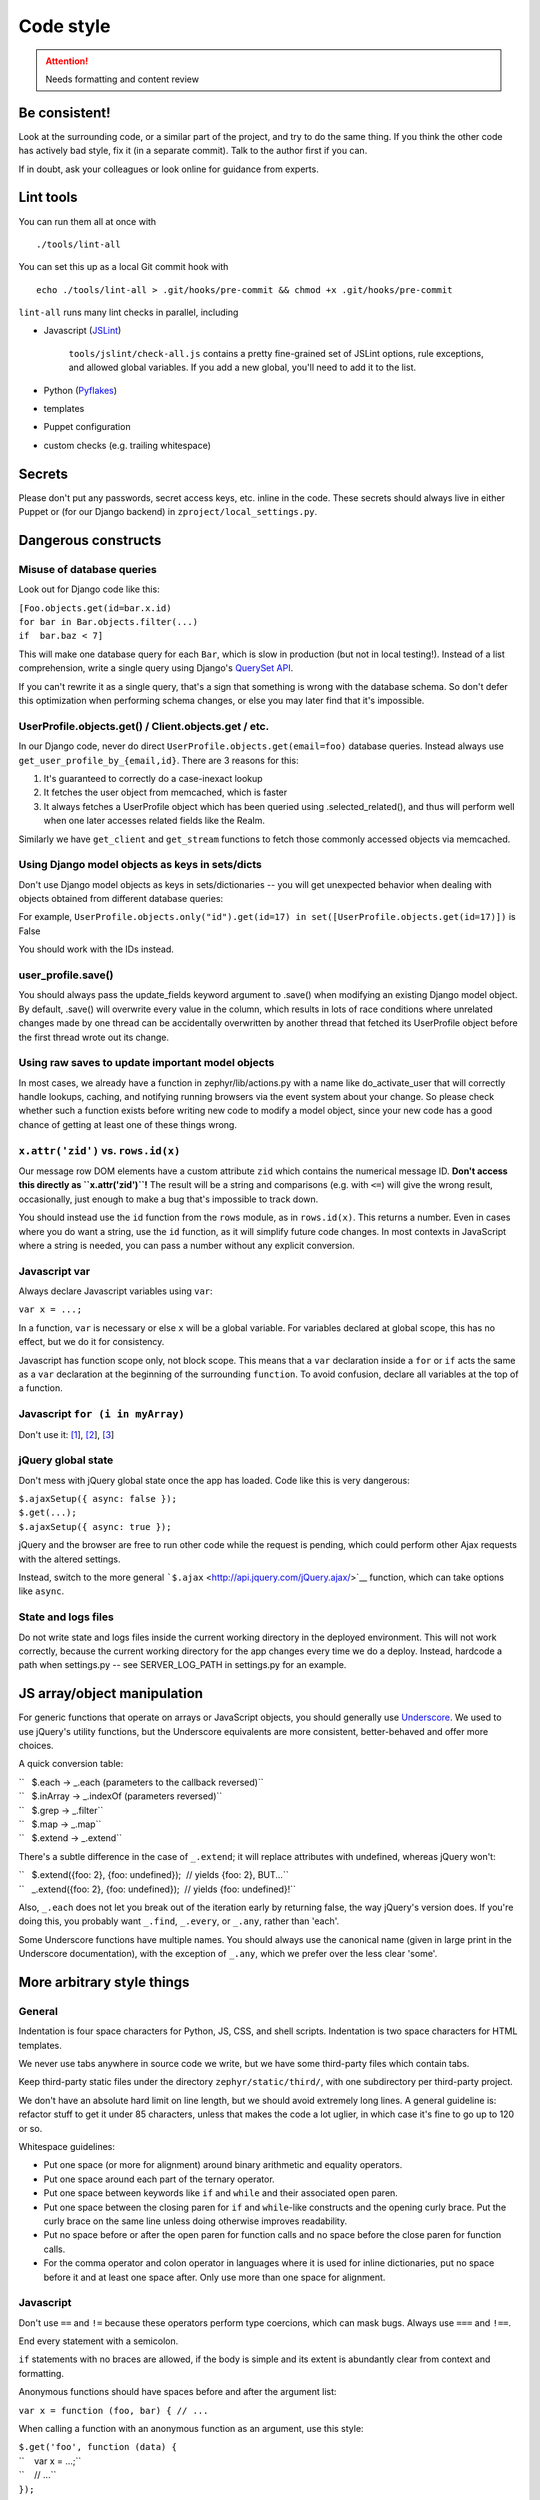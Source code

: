 ==========
Code style
==========

.. attention::
   Needs formatting and content review

Be consistent!
==============

Look at the surrounding code, or a similar part of the project, and try
to do the same thing. If you think the other code has actively bad
style, fix it (in a separate commit). Talk to the author first if you
can.

If in doubt, ask your colleagues or look online for guidance from
experts.

Lint tools
==========

You can run them all at once with

::

    ./tools/lint-all

You can set this up as a local Git commit hook with

::

    echo ./tools/lint-all > .git/hooks/pre-commit && chmod +x .git/hooks/pre-commit

``lint-all`` runs many lint checks in parallel, including

- Javascript (`JSLint <http://www.jslint.com/>`__)

    ``tools/jslint/check-all.js`` contains a pretty fine-grained set of
    JSLint options, rule exceptions, and allowed global variables. If you
    add a new global, you'll need to add it to the list.

- Python (`Pyflakes <http://pypi.python.org/pypi/pyflakes>`__)
- templates
- Puppet configuration
- custom checks (e.g. trailing whitespace)

Secrets
=======

Please don't put any passwords, secret access keys, etc. inline in the
code. These secrets should always live in either Puppet or (for our
Django backend) in ``zproject/local_settings.py``.

Dangerous constructs
====================

Misuse of database queries
--------------------------

Look out for Django code like this:

| ``[Foo.objects.get(id=bar.x.id)``
| ``for bar in Bar.objects.filter(...)``
| ``if  bar.baz < 7]``

This will make one database query for each ``Bar``, which is slow in
production (but not in local testing!). Instead of a list comprehension,
write a single query using Django's `QuerySet
API <https://docs.djangoproject.com/en/dev/ref/models/querysets/>`__.

If you can't rewrite it as a single query, that's a sign that something
is wrong with the database schema. So don't defer this optimization when
performing schema changes, or else you may later find that it's
impossible.

UserProfile.objects.get() / Client.objects.get / etc.
-----------------------------------------------------

In our Django code, never do direct
``UserProfile.objects.get(email=foo)`` database queries. Instead always
use ``get_user_profile_by_{email,id}``. There are 3 reasons for this:

#. It's guaranteed to correctly do a case-inexact lookup
#. It fetches the user object from memcached, which is faster
#. It always fetches a UserProfile object which has been queried using
   .selected\_related(), and thus will perform well when one later
   accesses related fields like the Realm.

Similarly we have ``get_client`` and ``get_stream`` functions to fetch
those commonly accessed objects via memcached.

Using Django model objects as keys in sets/dicts
------------------------------------------------

Don't use Django model objects as keys in sets/dictionaries -- you will
get unexpected behavior when dealing with objects obtained from
different database queries:

For example,
``UserProfile.objects.only("id").get(id=17) in set([UserProfile.objects.get(id=17)])``
is False

You should work with the IDs instead.

user\_profile.save()
--------------------

You should always pass the update\_fields keyword argument to .save()
when modifying an existing Django model object. By default, .save() will
overwrite every value in the column, which results in lots of race
conditions where unrelated changes made by one thread can be
accidentally overwritten by another thread that fetched its UserProfile
object before the first thread wrote out its change.

Using raw saves to update important model objects
-------------------------------------------------

In most cases, we already have a function in zephyr/lib/actions.py with
a name like do\_activate\_user that will correctly handle lookups,
caching, and notifying running browsers via the event system about your
change. So please check whether such a function exists before writing
new code to modify a model object, since your new code has a good chance
of getting at least one of these things wrong.

``x.attr('zid')`` vs. ``rows.id(x)``
------------------------------------

Our message row DOM elements have a custom attribute ``zid`` which
contains the numerical message ID. **Don't access this directly as
``x.attr('zid')``!** The result will be a string and comparisons (e.g.
with ``<=``) will give the wrong result, occasionally, just enough to
make a bug that's impossible to track down.

You should instead use the ``id`` function from the ``rows`` module, as
in ``rows.id(x)``. This returns a number. Even in cases where you do
want a string, use the ``id`` function, as it will simplify future code
changes. In most contexts in JavaScript where a string is needed, you
can pass a number without any explicit conversion.

Javascript var
--------------

Always declare Javascript variables using ``var``:

``var x = ...;``

In a function, ``var`` is necessary or else ``x`` will be a global
variable. For variables declared at global scope, this has no effect,
but we do it for consistency.

Javascript has function scope only, not block scope. This means that a
``var`` declaration inside a ``for`` or ``if`` acts the same as a
``var`` declaration at the beginning of the surrounding ``function``. To
avoid confusion, declare all variables at the top of a function.

Javascript ``for (i in myArray)``
---------------------------------

Don't use it:
`[1 <http://stackoverflow.com/questions/500504/javascript-for-in-with-arrays>`__],
`[2 <http://google-styleguide.googlecode.com/svn/trunk/javascriptguide.xml#for-in_loop>`__],
`[3 <http://www.jslint.com/lint.html#forin>`__]

jQuery global state
-------------------

Don't mess with jQuery global state once the app has loaded. Code like
this is very dangerous:

| ``$.ajaxSetup({ async: false });``
| ``$.get(...);``
| ``$.ajaxSetup({ async: true });``

jQuery and the browser are free to run other code while the request is
pending, which could perform other Ajax requests with the altered
settings.

Instead, switch to the more general
```$.ajax`` <http://api.jquery.com/jQuery.ajax/>`__ function, which can
take options like ``async``.

State and logs files
--------------------

Do not write state and logs files inside the current working directory
in the deployed environment. This will not work correctly, because the
current working directory for the app changes every time we do a deploy.
Instead, hardcode a path when settings.py -- see SERVER\_LOG\_PATH in
settings.py for an example.

JS array/object manipulation
============================

For generic functions that operate on arrays or JavaScript objects, you
should generally use `Underscore <http://underscorejs.org/>`__. We used
to use jQuery's utility functions, but the Underscore equivalents are
more consistent, better-behaved and offer more choices.

A quick conversion table:

| ``   $.each → _.each (parameters to the callback reversed)``
| ``   $.inArray → _.indexOf (parameters reversed)``
| ``   $.grep → _.filter``
| ``   $.map → _.map``
| ``   $.extend → _.extend``

There's a subtle difference in the case of ``_.extend``; it will replace
attributes with undefined, whereas jQuery won't:

| ``   $.extend({foo: 2}, {foo: undefined});  // yields {foo: 2}, BUT...``
| ``   _.extend({foo: 2}, {foo: undefined});  // yields {foo: undefined}!``

Also, ``_.each`` does not let you break out of the iteration early by
returning false, the way jQuery's version does. If you're doing this,
you probably want ``_.find``, ``_.every``, or ``_.any``, rather than
'each'.

Some Underscore functions have multiple names. You should always use the
canonical name (given in large print in the Underscore documentation),
with the exception of ``_.any``, which we prefer over the less clear
'some'.

More arbitrary style things
===========================

General
-------

Indentation is four space characters for Python, JS, CSS, and shell
scripts. Indentation is two space characters for HTML templates.

We never use tabs anywhere in source code we write, but we have some
third-party files which contain tabs.

Keep third-party static files under the directory
``zephyr/static/third/``, with one subdirectory per third-party project.

We don't have an absolute hard limit on line length, but we should avoid
extremely long lines. A general guideline is: refactor stuff to get it
under 85 characters, unless that makes the code a lot uglier, in which
case it's fine to go up to 120 or so.

Whitespace guidelines:

-  Put one space (or more for alignment) around binary arithmetic and
   equality operators.
-  Put one space around each part of the ternary operator.
-  Put one space between keywords like ``if`` and ``while`` and their
   associated open paren.
-  Put one space between the closing paren for ``if`` and ``while``-like
   constructs and the opening curly brace. Put the curly brace on the
   same line unless doing otherwise improves readability.
-  Put no space before or after the open paren for function calls and no
   space before the close paren for function calls.
-  For the comma operator and colon operator in languages where it is
   used for inline dictionaries, put no space before it and at least one
   space after. Only use more than one space for alignment.

Javascript
----------

Don't use ``==`` and ``!=`` because these operators perform type
coercions, which can mask bugs. Always use ``===`` and ``!==``.

End every statement with a semicolon.

``if`` statements with no braces are allowed, if the body is simple and
its extent is abundantly clear from context and formatting.

Anonymous functions should have spaces before and after the argument
list:

``var x = function (foo, bar) { // ...``

When calling a function with an anonymous function as an argument, use
this style:

| ``$.get('foo', function (data) {``
| ``    var x = ...;``
| ``    // ...``
| ``});``

The inner function body is indented one level from the outer function
call. The closing brace for the inner function and the closing
parenthesis for the outer call are together on the same line. This style
isn't necessarily appropriate for calls with multiple anonymous
functions or other arguments following them.

Use

``$(function () { ...``

rather than

``$(document).ready(function () { ...``

and combine adjacent on-ready functions, if they are logically related.

The best way to build complicated DOM elements is a Mustache template
like ``zephyr/static/templates/message.handlebars``. For simpler things
you can use jQuery DOM building APIs like so:

``var new_tr = $('<tr />').attr('id', zephyr.id);``

Passing a HTML string to jQuery is fine for simple hardcoded things:

``foo.append('<p id="selected">foo</p>');``

but avoid programmatically building complicated strings.

We used to favor attaching behaviors in templates like so:

::

    <p onclick="select_zephyr({{id}})">

but there are some reasons to prefer attaching events using jQuery code:

-  Potential huge performance gains by using delegated events where
   possible
-  When calling a function from an ``onclick`` attribute, ``this`` is
   not bound to the element like you might think
-  jQuery does event normalization

Either way, avoid complicated JavaScript code inside HTML attributes;
call a helper function instead.

HTML / CSS
----------

Don't use the ``style=`` attribute. Instead, define logical classes and
put your styles in ``zephyr.css``.

Don't use the tag name in a selector unless you have to. In other words,
use ``.foo`` instead of ``span.foo``. We shouldn't have to care if the
tag type changes in the future.

Don't use inline event handlers (``onclick=``, etc. attributes).
Instead, attach a jQuery event handler
(``$('#foo').on('click', function () {...})``) when the DOM is ready
(inside a ``$(function () {...})`` block).

Use this format when you have the same block applying to multiple CSS
styles (separate lines for each selector):

::

    selector1,
    selector2 {
    };

Python
------

-  Scripts should start with ``#!/usr/bin/env python`` and not
   ``#!/usr/bin/python``. See commit ``437d4aee`` for an explanation of
   why. Don't put such a line on a Python file unless it's meaningful to
   run it as a script. (Some libraries can also be run as scripts, e.g.
   to run a test suite.)
-  The first import in a file should be
   ``from __future__ import absolute_import``, per `PEP
   328 <http://docs.python.org/2/whatsnew/2.5.html#pep-328-absolute-and-relative-imports>`__
-  Put all imports together at the top of the file, absent a compelling
   reason to do otherwise.
-  Unpacking sequences doesn't require list brackets:

| ``[x, y] = xs    # unnecessary``
| ``x, y = xs      # better``

-  For string formatting, use ``x % (y,)`` rather than ``x % y``, to
   avoid ambiguity if ``y`` happens to be a tuple.
-  When selecting by id, don't use ``foo.pk`` when you mean ``foo.id``.
   E.g.
   ``recipient = Recipient(type_id=huddle.pk, type=Recipient.HUDDLE)``

   should be written as

   ``recipient = Recipient(type_id=huddle.id, type=Recipient.HUDDLE)``

   in case we ever change the primary keys.

Version Control
===============

Commit Discipline
-----------------

We follow the recommended git practice of "1 minimal coherent change per
commit".

Coherency requirements for any commit:

-  It should pass tests (so test updates needed by a change should be in
   the same commit as the original change, not a separate "fix the tests
   that were broken by the last commit" commit).
-  It should be safe to deploy individually, or comment in detail in the
   commit message as to why it isn't (maybe with a [manual] tag). So
   implementing a new API endpoint in one commit and then adding the
   security checks in a future commit should be avoided -- the security
   checks should be there from the beginning.
-  Error handling should generally be included along with the code that
   might trigger the error.
-  TODO comments should probably be in the commit that introduces the
   issue or functionality with further work required

Exceptions:

-  If a commit is part of a long refactoring series, and the individual
   commit is a step backward in code cleanliness, it's still preferred
   to have it as a single commit, as long as it's a pure refactoring.

When you should be minimal:

-  Significant refactorings should be done in a separate commit from
   functional changes
-  Moving code from one file to another should be done in a separate
   commits from functional changes or even refactorings.
-  2 different refactorings should be done in different commits.
-  2 different features should be done in different commits.
-  If you find yourself writing a commit message that reads like a list
   of somewhat dissimilar things that you did, you probably should have
   just done 2 commits.

When not to be overly minimal:

-  For completely new features, you don't necessarily need to split out
   new commits for each little subfeature of the new feature. E.g. if
   you're writing a new tool from scratch, it's fine to have the initial
   tool have plenty of options/features without doing separate commits
   for each one.
-  Don't bother to split back end commits from front end commits, even
   though the backend can often be coherent on its own.

Other considerations:

-  Overly fine commits are easily squashed, but not vice versa, so err
   toward small commits, and the code reviewer can advise on squashing.

Commit Messages
---------------

-  The first line of commit messages should be written in the imperative
   and be kept relatively short while concisely explaining what the
   commit does. For example:

Bad:

| ``bugfix``
| ``gather_subscriptions was broken``

Good:

``Prevent gather_subscriptions from throwing an exception when given bad input.``

-  Please use a complete sentence, ending with a period.

-  The rest of the commit message should be written in full prose and
   explain why and how the change was made. If the commit makes
   performance improvements, you should generally include some rough
   benchmarks showing that it actually improves the performance.

Third party code
----------------

When adding new third-party packages to our codebase, please include
"[third]" at the beginning of the commit message. You don't necessarily
need to do this when patching third-party code that's already in tree.
